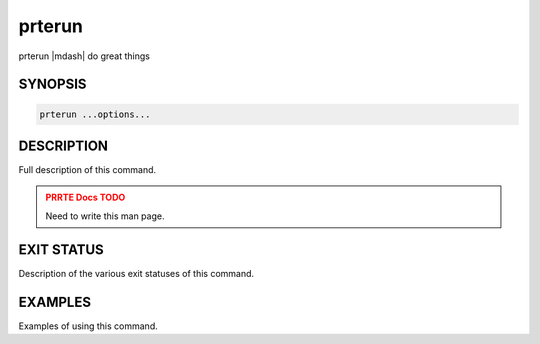 .. _man1-prterun:

prterun
========

.. one line summary of this command

prterun |mdash| do great things

SYNOPSIS
--------

.. brief listing of all the CLI options

.. code:: sh

   prterun ...options...

DESCRIPTION
-----------

Full description of this command.

.. admonition:: PRRTE Docs TODO
   :class: error

   Need to write this man page.

EXIT STATUS
-----------

Description of the various exit statuses of this command.

EXAMPLES
--------

Examples of using this command.

.. seealso::
   :ref:`prte(1) <man1-prte>`
